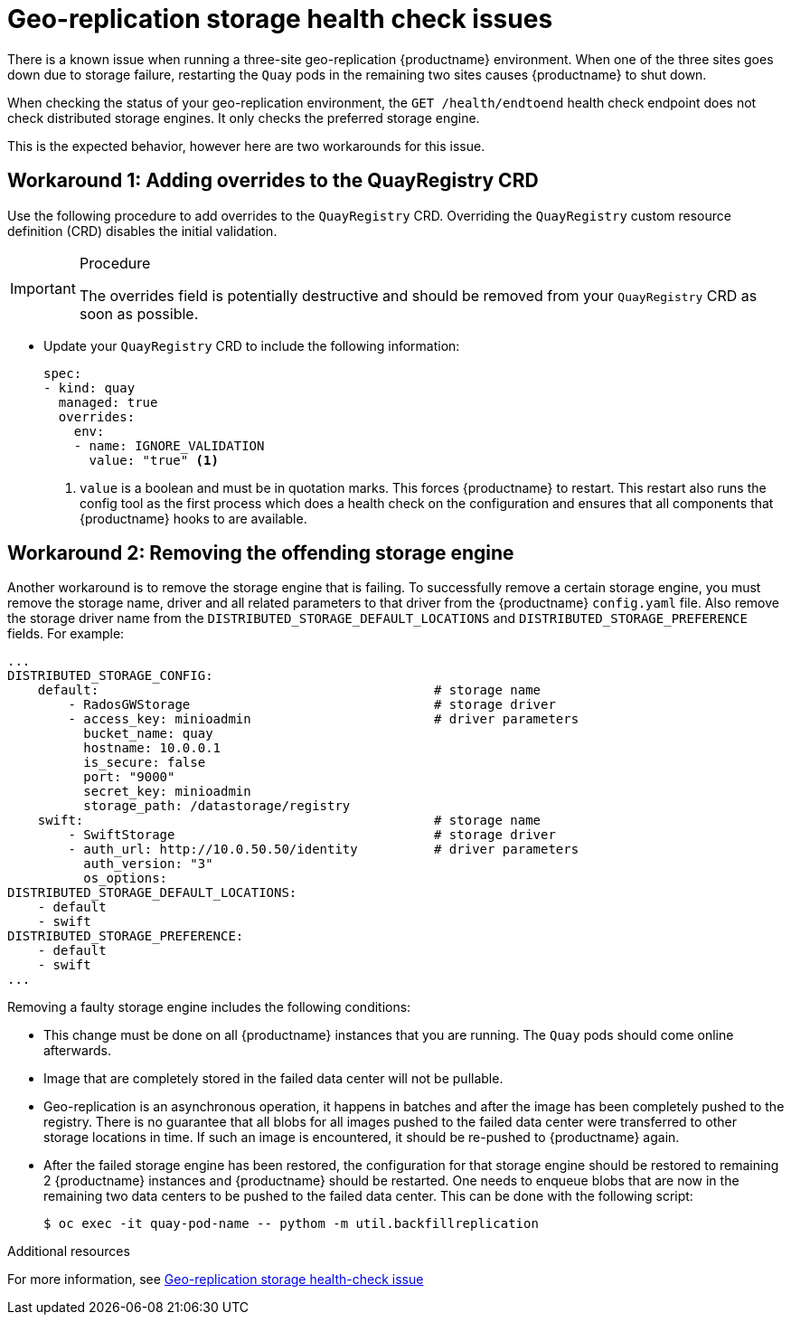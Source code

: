:_content-type: PROCEDURE
[id="storage-health-check-geo-repl"]
= Geo-replication storage health check issues

There is a known issue when running a three-site geo-replication {productname} environment. When one of the three sites goes down due to storage failure, restarting the `Quay` pods in the remaining two sites causes {productname} to shut down.

When checking the status of your geo-replication environment, the `GET /health/endtoend` health check endpoint does not check distributed storage engines. It only checks the preferred storage engine. 

This is the expected behavior, however here are two workarounds for this issue. 

[id="adding-overrides-to-quayregistry-crd"]
== Workaround 1: Adding overrides to the QuayRegistry CRD 

Use the following procedure to add overrides to the `QuayRegistry` CRD. Overriding the `QuayRegistry` custom resource definition (CRD) disables the initial validation. 

.Procedure

[IMPORTANT]
====
The overrides field is potentially destructive and should be removed from your `QuayRegistry` CRD as soon as possible. 
====

* Update your `QuayRegistry` CRD to include the following information:
+
[source,yaml]
----
spec:
- kind: quay
  managed: true
  overrides:
    env:
    - name: IGNORE_VALIDATION
      value: "true" <1>
----
<1> `value` is a boolean and must be in quotation marks. This forces {productname} to restart. This restart also runs the config tool as the first process which does a health check on the configuration and ensures that all components that {productname} hooks to are available.

[id="remove-offending-storage-engine"]
== Workaround 2: Removing the offending storage engine

Another workaround is to remove the storage engine that is failing. To successfully remove a certain storage engine, you must remove the storage name, driver and all related parameters to that driver from the {productname} `config.yaml` file. Also remove the storage driver name from the `DISTRIBUTED_STORAGE_DEFAULT_LOCATIONS` and `DISTRIBUTED_STORAGE_PREFERENCE` fields. For example:

[source,yaml]
----
...
DISTRIBUTED_STORAGE_CONFIG:
    default:                                            # storage name
        - RadosGWStorage                                # storage driver
        - access_key: minioadmin                        # driver parameters
          bucket_name: quay
          hostname: 10.0.0.1
          is_secure: false
          port: "9000"
          secret_key: minioadmin
          storage_path: /datastorage/registry
    swift:                                              # storage name
        - SwiftStorage                                  # storage driver
        - auth_url: http://10.0.50.50/identity          # driver parameters
          auth_version: "3"
          os_options:
DISTRIBUTED_STORAGE_DEFAULT_LOCATIONS:
    - default
    - swift
DISTRIBUTED_STORAGE_PREFERENCE:
    - default
    - swift
...
----

Removing a faulty storage engine includes the following conditions:

* This change must be done on all {productname} instances that you are running. The `Quay` pods should come online afterwards. 
* Image that are completely stored in the failed data center will not be pullable. 
* Geo-replication is an asynchronous operation, it happens in batches and after the image has been completely pushed to the registry. There is no guarantee that all blobs for all images pushed to the failed data center were transferred to other storage locations in time. If such an image is encountered, it should be re-pushed to {productname} again.
* After the failed storage engine has been restored, the configuration for that storage engine should be restored to remaining 2 {productname} instances and {productname} should be restarted. One needs to enqueue blobs that are now in the remaining two data centers to be pushed to the failed data center. This can be done with the following script:
+
[source,terminal]
----
$ oc exec -it quay-pod-name -- pythom -m util.backfillreplication
----

[role="_additional-resources"]
.Additional resources

For more information, see link:https://access.redhat.com/solutions/7010204[Geo-replication storage health-check issue]